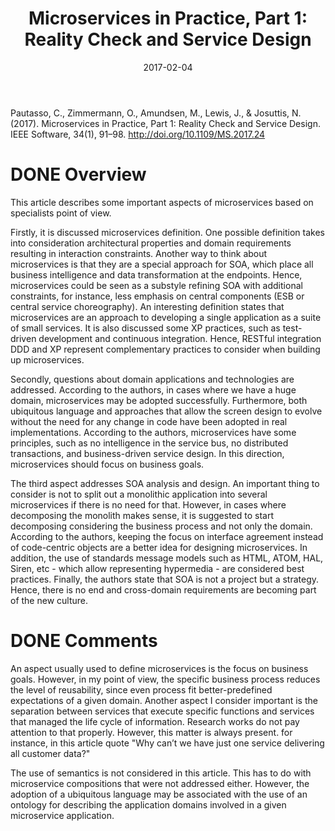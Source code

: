 #+INFOJS_OPT: path:../../HtmlTemplate/ccReport.js
#+HTML_HEAD: <link rel="stylesheet" type="text/css" href="../../HtmlTemplate/ccReport.css" />
#+TITLE: Microservices in Practice, Part 1: Reality Check and Service Design
#+DATE: 2017-02-04
#+HTML_HEAD: <meta name="docClass" content= "Review">

Pautasso, C., Zimmermann, O., Amundsen, M., Lewis, J., & Josuttis, N. (2017). Microservices in Practice, Part 1: Reality Check and Service Design. IEEE Software, 34(1), 91–98. http://doi.org/10.1109/MS.2017.24

* DONE Overview
  CLOSED: [2017-01-31 Ter 07:53]

This article describes some important aspects of microservices based on specialists point of view.

Firstly, it is discussed microservices definition. One possible definition takes into consideration architectural properties and domain requirements resulting in interaction constraints. Another way to think about microservices is that they are a special approach for SOA, which place all business intelligence and data transformation at the endpoints.
Hence, microservices could be seen as a substyle refining SOA with additional constraints, for instance, less emphasis on central components (ESB or central service choreography). An interesting definition states that microservices are an approach to developing a single application as a suite of small services.  It is also discussed some XP practices, such as test-driven development and continuous integration. Hence, RESTful integration DDD and XP represent complementary practices to consider when building up microservices.

Secondly, questions about domain applications and technologies are addressed. According to the authors, in cases where we have a huge domain, microservices may be adopted successfully. Furthermore, both ubiquitous language and approaches that allow the screen design to evolve without the need for any change in code have been adopted in real implementations.  According to the authors, microservices have some principles, such as no intelligence in the service bus, no distributed transactions, and business-driven service design. In this direction, microservices should focus on business goals.

The third aspect addresses SOA analysis and design. An important thing to consider is not to split out a monolithic application into several microservices if there is no need for that. However, in cases where decomposing the monolith makes sense, it is suggested to start decomposing considering the business process and not only the domain. According to the authors, keeping the focus on interface agreement instead of code-centric objects are a better idea for designing microservices. In addition, the use of standards message models such as HTML, ATOM, HAL, Siren, etc - which allow representing hypermedia - are considered best practices. Finally, the authors state that SOA is not a project but a strategy. Hence, there is no end and cross-domain requirements are becoming part of the new culture.



* DONE Comments
  CLOSED: [2017-01-31 Ter 07:53]

An aspect usually used to define microservices is the focus on business goals. However, in my point of view, the specific business process reduces the level of reusability, since even process fit better-predefined expectations of a given domain. Another aspect I consider important is the separation between services that execute specific functions and services that managed the life cycle of information. Research works do not pay attention to that properly. However, this matter is always present. for instance, in this article quote "Why can’t we have just one service delivering all customer data?"

The use of semantics is not considered in this article. This has to do with microservice compositions that were not addressed either. However, the adoption of a ubiquitous language may be associated with the use of an ontology for describing the application domains involved in a given microservice application.
